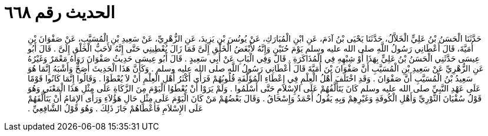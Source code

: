 
= الحديث رقم ٦٦٨

[quote.hadith]
حَدَّثَنَا الْحَسَنُ بْنُ عَلِيٍّ الْخَلاَّلُ، حَدَّثَنَا يَحْيَى بْنُ آدَمَ، عَنِ ابْنِ الْمُبَارَكِ، عَنْ يُونُسَ بْنِ يَزِيدَ، عَنِ الزُّهْرِيِّ، عَنْ سَعِيدِ بْنِ الْمُسَيَّبِ، عَنْ صَفْوَانَ بْنِ أُمَيَّةَ، قَالَ أَعْطَانِي رَسُولُ اللَّهِ صلى الله عليه وسلم يَوْمَ حُنَيْنٍ وَإِنَّهُ لأَبْغَضُ الْخَلْقِ إِلَىَّ فَمَا زَالَ يُعْطِينِي حَتَّى إِنَّهُ لأَحَبُّ الْخَلْقِ إِلَىَّ ‏.‏ قَالَ أَبُو عِيسَى حَدَّثَنِي الْحَسَنُ بْنُ عَلِيٍّ بِهَذَا أَوْ شِبْهِهِ فِي الْمُذَاكَرَةِ ‏.‏ قَالَ وَفِي الْبَابِ عَنْ أَبِي سَعِيدٍ ‏.‏ قَالَ أَبُو عِيسَى حَدِيثُ صَفْوَانَ رَوَاهُ مَعْمَرٌ وَغَيْرُهُ عَنِ الزُّهْرِيِّ عَنْ سَعِيدِ بْنِ الْمُسَيَّبِ أَنَّ صَفْوَانَ بْنَ أُمَيَّةَ قَالَ أَعْطَانِي رَسُولُ اللَّهِ صلى الله عليه وسلم ‏.‏ وَكَأَنَّ هَذَا الْحَدِيثَ أَصَحُّ وَأَشْبَهُ إِنَّمَا هُوَ سَعِيدُ بْنُ الْمُسَيَّبِ أَنَّ صَفْوَانَ ‏.‏ وَقَدِ اخْتَلَفَ أَهْلُ الْعِلْمِ فِي إِعْطَاءِ الْمُؤَلَّفَةِ قُلُوبُهُمْ فَرَأَى أَكْثَرُ أَهْلِ الْعِلْمِ أَنْ لاَ يُعْطَوْا ‏.‏ وَقَالُوا إِنَّمَا كَانُوا قَوْمًا عَلَى عَهْدِ النَّبِيِّ صلى الله عليه وسلم كَانَ يَتَأَلَّفُهُمْ عَلَى الإِسْلاَمِ حَتَّى أَسْلَمُوا ‏.‏ وَلَمْ يَرَوْا أَنْ يُعْطَوُا الْيَوْمَ مِنَ الزَّكَاةِ عَلَى مِثْلِ هَذَا الْمَعْنَى وَهُوَ قَوْلُ سُفْيَانَ الثَّوْرِيِّ وَأَهْلِ الْكُوفَةِ وَغَيْرِهِمْ وَبِهِ يَقُولُ أَحْمَدُ وَإِسْحَاقُ ‏.‏ وَقَالَ بَعْضُهُمْ مَنْ كَانَ الْيَوْمَ عَلَى مِثْلِ حَالِ هَؤُلاَءِ وَرَأَى الإِمَامُ أَنْ يَتَأَلَّفَهُمْ عَلَى الإِسْلاَمِ فَأَعْطَاهُمْ جَازَ ذَلِكَ ‏.‏ وَهُوَ قَوْلُ الشَّافِعِيِّ ‏.‏